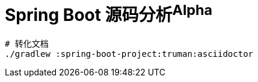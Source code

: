 = Spring Boot 源码分析^Alpha^

[source,bash]
----
# 转化文档
./gradlew :spring-boot-project:truman:asciidoctor
----